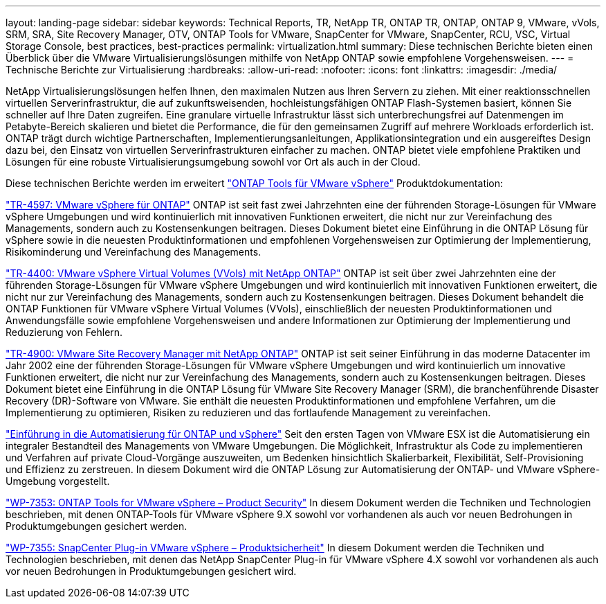 ---
layout: landing-page 
sidebar: sidebar 
keywords: Technical Reports, TR, NetApp TR, ONTAP TR, ONTAP, ONTAP 9, VMware, vVols, SRM, SRA, Site Recovery Manager, OTV, ONTAP Tools for VMware, SnapCenter for VMware, SnapCenter, RCU, VSC, Virtual Storage Console, best practices, best-practices 
permalink: virtualization.html 
summary: Diese technischen Berichte bieten einen Überblick über die VMware Virtualisierungslösungen mithilfe von NetApp ONTAP sowie empfohlene Vorgehensweisen. 
---
= Technische Berichte zur Virtualisierung
:hardbreaks:
:allow-uri-read: 
:nofooter: 
:icons: font
:linkattrs: 
:imagesdir: ./media/


[role="lead"]
NetApp Virtualisierungslösungen helfen Ihnen, den maximalen Nutzen aus Ihren Servern zu ziehen. Mit einer reaktionsschnellen virtuellen Serverinfrastruktur, die auf zukunftsweisenden, hochleistungsfähigen ONTAP Flash-Systemen basiert, können Sie schneller auf Ihre Daten zugreifen. Eine granulare virtuelle Infrastruktur lässt sich unterbrechungsfrei auf Datenmengen im Petabyte-Bereich skalieren und bietet die Performance, die für den gemeinsamen Zugriff auf mehrere Workloads erforderlich ist. ONTAP trägt durch wichtige Partnerschaften, Implementierungsanleitungen, Applikationsintegration und ein ausgereiftes Design dazu bei, den Einsatz von virtuellen Serverinfrastrukturen einfacher zu machen. ONTAP bietet viele empfohlene Praktiken und Lösungen für eine robuste Virtualisierungsumgebung sowohl vor Ort als auch in der Cloud.

Diese technischen Berichte werden im erweitert link:https://docs.netapp.com/us-en/ontap-tools-vmware-vsphere/index.html["ONTAP Tools für VMware vSphere"] Produktdokumentation:

link:https://docs.netapp.com/us-en/netapp-solutions/virtualization/vsphere_ontap_ontap_for_vsphere.html["TR-4597: VMware vSphere für ONTAP"]
 ONTAP ist seit fast zwei Jahrzehnten eine der führenden Storage-Lösungen für VMware vSphere Umgebungen und wird kontinuierlich mit innovativen Funktionen erweitert, die nicht nur zur Vereinfachung des Managements, sondern auch zu Kostensenkungen beitragen. Dieses Dokument bietet eine Einführung in die ONTAP Lösung für vSphere sowie in die neuesten Produktinformationen und empfohlenen Vorgehensweisen zur Optimierung der Implementierung, Risikominderung und Vereinfachung des Managements.

link:https://docs.netapp.com/us-en/netapp-solutions/virtualization/vvols-overview.html["TR-4400: VMware vSphere Virtual Volumes (VVols) mit NetApp ONTAP"]
ONTAP ist seit über zwei Jahrzehnten eine der führenden Storage-Lösungen für VMware vSphere Umgebungen und wird kontinuierlich mit innovativen Funktionen erweitert, die nicht nur zur Vereinfachung des Managements, sondern auch zu Kostensenkungen beitragen. Dieses Dokument behandelt die ONTAP Funktionen für VMware vSphere Virtual Volumes (VVols), einschließlich der neuesten Produktinformationen und Anwendungsfälle sowie empfohlene Vorgehensweisen und andere Informationen zur Optimierung der Implementierung und Reduzierung von Fehlern.

link:https://docs.netapp.com/us-en/netapp-solutions/virtualization/vsrm-ontap9_1._introduction_to_srm_with_ontap.html["TR-4900: VMware Site Recovery Manager mit NetApp ONTAP"]
ONTAP ist seit seiner Einführung in das moderne Datacenter im Jahr 2002 eine der führenden Storage-Lösungen für VMware vSphere Umgebungen und wird kontinuierlich um innovative Funktionen erweitert, die nicht nur zur Vereinfachung des Managements, sondern auch zu Kostensenkungen beitragen. Dieses Dokument bietet eine Einführung in die ONTAP Lösung für VMware Site Recovery Manager (SRM), die branchenführende Disaster Recovery (DR)-Software von VMware. Sie enthält die neuesten Produktinformationen und empfohlene Verfahren, um die Implementierung zu optimieren, Risiken zu reduzieren und das fortlaufende Management zu vereinfachen.

link:https://docs.netapp.com/us-en/netapp-solutions/virtualization/vsphere_auto_introduction.html["Einführung in die Automatisierung für ONTAP und vSphere"]
Seit den ersten Tagen von VMware ESX ist die Automatisierung ein integraler Bestandteil des Managements von VMware Umgebungen. Die Möglichkeit, Infrastruktur als Code zu implementieren und Verfahren auf private Cloud-Vorgänge auszuweiten, um Bedenken hinsichtlich Skalierbarkeit, Flexibilität, Self-Provisioning und Effizienz zu zerstreuen. In diesem Dokument wird die ONTAP Lösung zur Automatisierung der ONTAP- und VMware vSphere-Umgebung vorgestellt.

link:https://docs.netapp.com/us-en/netapp-solutions/virtualization/tools-vmware-secure-development-activities.html["WP-7353: ONTAP Tools for VMware vSphere – Product Security"]
In diesem Dokument werden die Techniken und Technologien beschrieben, mit denen ONTAP-Tools für VMware vSphere 9.X sowohl vor vorhandenen als auch vor neuen Bedrohungen in Produktumgebungen gesichert werden.

link:https://docs.netapp.com/us-en/netapp-solutions/virtualization/tools-vmware-secure-development-activities.html["WP-7355: SnapCenter Plug-in VMware vSphere – Produktsicherheit"]
In diesem Dokument werden die Techniken und Technologien beschrieben, mit denen das NetApp SnapCenter Plug-in für VMware vSphere 4.X sowohl vor vorhandenen als auch vor neuen Bedrohungen in Produktumgebungen gesichert wird.
